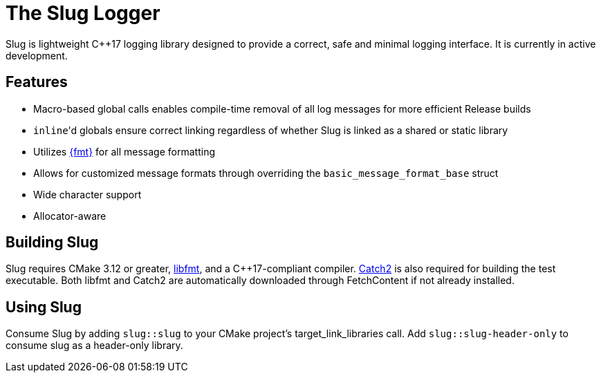 // Copyright (c) 2023 - present George Mitchell
// See License.txt for license information

//:toc:
//:toc-placement!:

= The Slug Logger

Slug is lightweight C++17 logging library designed to provide a correct, safe and minimal logging interface.
It is currently in active development.

//toc::[]

== Features

* Macro-based global calls enables compile-time removal of all log messages for more efficient Release builds
* ``inline``'d globals ensure correct linking regardless of whether Slug is linked as a shared or static library
* Utilizes https://github.com/fmtlib/fmt/[{fmt}] for all message formatting
* Allows for customized message formats through overriding the ``basic_message_format_base`` struct
* Wide character support
* Allocator-aware

== Building Slug

Slug requires CMake 3.12 or greater, https://github.com/fmtlib/fmt/[libfmt], and a C++17-compliant compiler.
https://github.com/catchorg/Catch2/[Catch2] is also required for building the test executable.
Both libfmt and Catch2 are automatically downloaded through FetchContent if not already installed.

== Using Slug

Consume Slug by adding ``slug::slug`` to your CMake project's target_link_libraries call.
Add ``slug::slug-header-only`` to consume slug as a header-only library.

